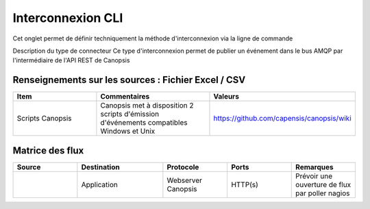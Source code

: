Interconnexion CLI
==================
Cet onglet permet de définir techniquement la méthode d'interconnexion via la ligne de commande		

Description du type de connecteur	Ce type d'interconnexion permet de publier un événement dans le bus AMQP par l'intermédiaire de l'API REST de Canopsis

|run_manager|

Renseignements sur les sources : Fichier Excel / CSV
----------------------------------------------------
.. csv-table::
   :header: "Item", "Commentaires", "Valeurs"
   :widths: 15, 20, 15

	"Scripts Canopsis","Canopsis met à disposition 2 scripts d'émission d'événements compatibles Windows et Unix","https://github.com/capensis/canopsis/wiki"


Matrice des flux
----------------
.. csv-table::
   :header: "Source", "Destination", "Protocole","Ports","Remarques"
   :widths: 15, 20, 15,15,15

	"","Application","Webserver Canopsis","HTTP(s)","Prévoir une ouverture de flux par poller nagios"

.. |run_manager| image:: ../../_static/images/connectors/InterconnexionCLI.png

